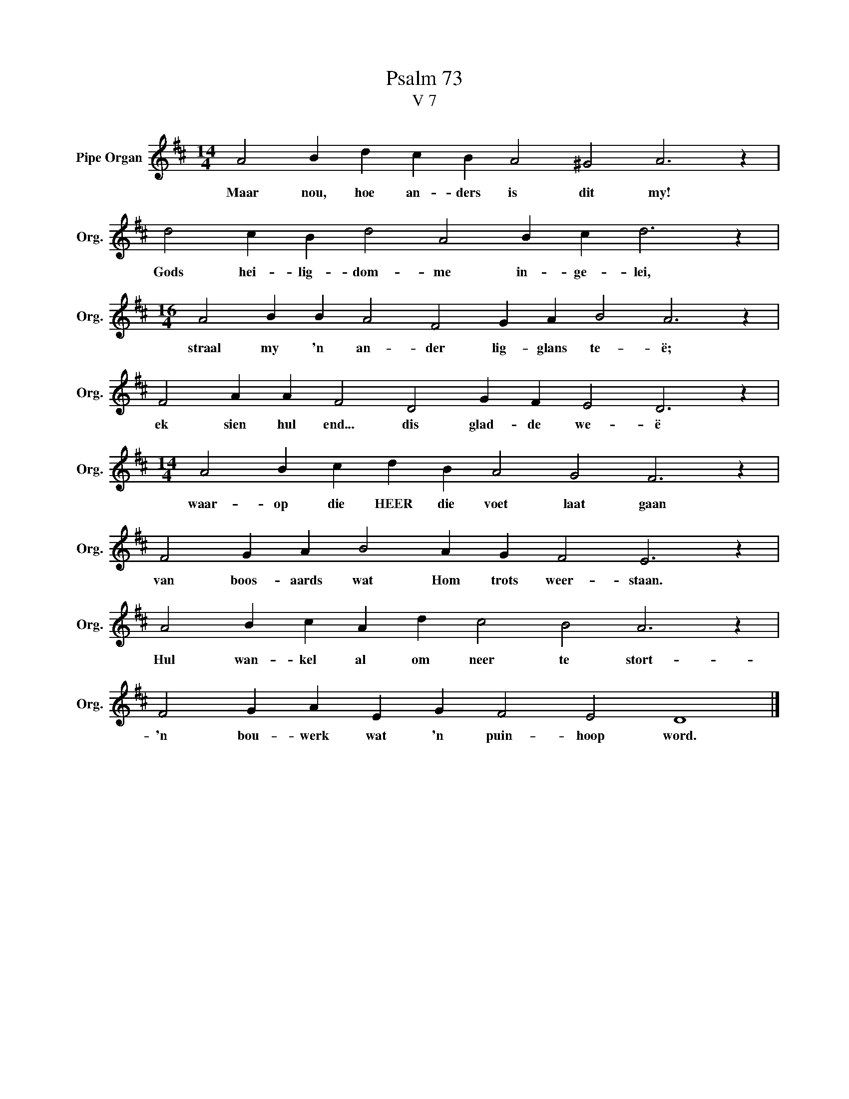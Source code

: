 X:1
T:Psalm 73
T:V 7
L:1/4
M:14/4
I:linebreak $
K:D
V:1 treble nm="Pipe Organ" snm="Org."
V:1
 A2 B d c B A2 ^G2 A3 z |$ d2 c B d2 A2 B c d3 z |$[M:16/4] A2 B B A2 F2 G A B2 A3 z |$ %3
w: Maar nou, hoe an- ders is dit my!|Gods hei- lig- dom- me in- ge- lei,|straal my 'n an- der lig- glans te- ë;|
 F2 A A F2 D2 G F E2 D3 z |$[M:14/4] A2 B c d B A2 G2 F3 z |$ F2 G A B2 A G F2 E3 z |$ %6
w: ek sien hul end... dis glad- de we- ë|waar- op die HEER die voet laat gaan|van boos- aards wat Hom trots weer- staan.|
 A2 B c A d c2 B2 A3 z |$ F2 G A E G F2 E2 D4 |] %8
w: Hul wan- kel al om neer te stort-|'n bou- werk wat 'n puin- hoop word.|

